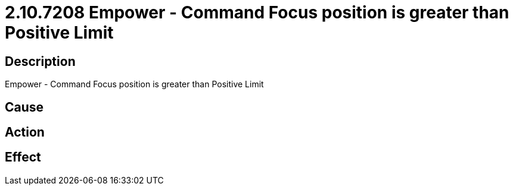 = 2.10.7208 Empower - Command Focus position is greater than Positive Limit
:imagesdir: img

== Description
Empower - Command Focus position is greater than Positive Limit

== Cause
 

== Action
 

== Effect
 

